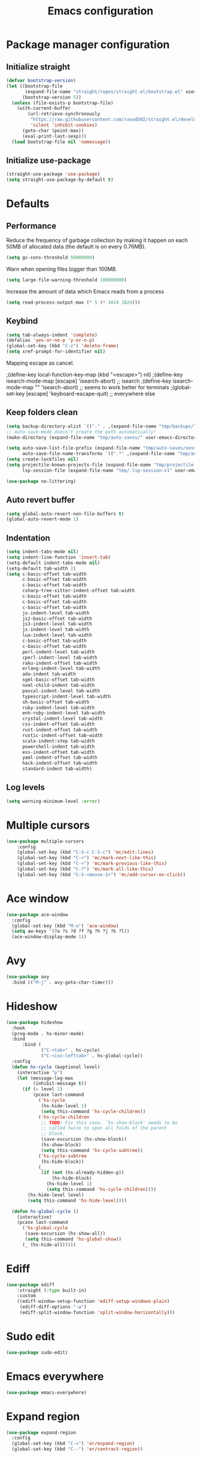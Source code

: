 #+TITLE: Emacs configuration
#+PROPERTY: header-args:emacs-lisp :tangle .emacs.d/init.el :mkdirp yes

* Package manager configuration
** Initialize straight
#+BEGIN_SRC emacs-lisp
  (defvar bootstrap-version)
  (let ((bootstrap-file
         (expand-file-name "straight/repos/straight.el/bootstrap.el" user-emacs-directory))
        (bootstrap-version 5))
    (unless (file-exists-p bootstrap-file)
      (with-current-buffer
          (url-retrieve-synchronously
           "https://raw.githubusercontent.com/raxod502/straight.el/develop/install.el"
           'silent 'inhibit-cookies)
        (goto-char (point-max))
        (eval-print-last-sexp)))
    (load bootstrap-file nil 'nomessage))
#+END_SRC

** Initialize use-package
#+BEGIN_SRC emacs-lisp
  (straight-use-package 'use-package)
  (setq straight-use-package-by-default t)
#+END_SRC

* Defaults
** Performance
Reduce the frequency of garbage collection by making it happen on each 50MB of allocated data (the default is on every 0.76MB).
#+BEGIN_SRC emacs-lisp
  (setq gc-cons-threshold 50000000)
#+END_SRC

Warn when opening files bigger than 100MB.
#+BEGIN_SRC emacs-lisp
  (setq large-file-warning-threshold 100000000)
#+END_SRC

Increase the amount of data which Emacs reads from a process
#+BEGIN_SRC emacs-lisp
(setq read-process-output-max (* 5 (* 1024 1024)))
#+END_SRC

** Keybind
#+BEGIN_SRC emacs-lisp
  (setq tab-always-indent 'complete)
  (defalias 'yes-or-no-p 'y-or-n-p)
  (global-set-key (kbd "C-z") 'delete-frame)
  (setq xref-prompt-for-identifier nil)
#+END_SRC

Mapping escape as cancel.

  ;(define-key local-function-key-map (kbd "<escape>") nil)
  ;(define-key isearch-mode-map [escape] 'isearch-abort)   ;; isearch
  ;(define-key isearch-mode-map "\e" 'isearch-abort)   ;; \e seems to work better for terminals
  ;(global-set-key [escape] 'keyboard-escape-quit)         ;; everywhere else

** Keep folders clean
#+BEGIN_SRC emacs-lisp
  (setq backup-directory-alist `(("." . ,(expand-file-name "tmp/backups/" user-emacs-directory))))
  ;; auto-save-mode doesn't create the path automatically!
  (make-directory (expand-file-name "tmp/auto-saves/" user-emacs-directory) t)
  
  (setq auto-save-list-file-prefix (expand-file-name "tmp/auto-saves/sessions/" user-emacs-directory)
        auto-save-file-name-transforms `((".*" ,(expand-file-name "tmp/auto-saves/" user-emacs-directory) t)))
  (setq create-lockfiles nil)
  (setq projectile-known-projects-file (expand-file-name "tmp/projectile-bookmarks.eld" user-emacs-directory)
        lsp-session-file (expand-file-name "tmp/.lsp-session-v1" user-emacs-directory))
  
  (use-package no-littering)
#+END_SRC
** Auto revert buffer
#+BEGIN_SRC emacs-lisp
(setq global-auto-revert-non-file-buffers t)
(global-auto-revert-mode 1)
#+END_SRC

** Indentation
#+BEGIN_SRC emacs-lisp
  (setq indent-tabs-mode nil)
  (setq indent-line-function 'insert-tab)
  (setq-default indent-tabs-mode nil)
  (setq-default tab-width 2)
  (setq c-basic-offset tab-width
        c-basic-offset tab-width
        c-basic-offset tab-width
        csharp-tree-sitter-indent-offset tab-width
        c-basic-offset tab-width
        c-basic-offset tab-width
        c-basic-offset tab-width
        js-indent-level tab-width
        js2-basic-offset tab-width
        js3-indent-level tab-width
        js-indent-level tab-width
        lua-indent-level tab-width
        c-basic-offset tab-width
        c-basic-offset tab-width
        perl-indent-level tab-width
        cperl-indent-level tab-width
        raku-indent-offset tab-width
        erlang-indent-level tab-width
        ada-indent tab-width
        sgml-basic-offset tab-width
        nxml-child-indent tab-width
        pascal-indent-level tab-width
        typescript-indent-level tab-width
        sh-basic-offset tab-width
        ruby-indent-level tab-width
        enh-ruby-indent-level tab-width
        crystal-indent-level tab-width
        css-indent-offset tab-width
        rust-indent-offset tab-width
        rustic-indent-offset tab-width
        scala-indent:step tab-width
        powershell-indent tab-width
        ess-indent-offset tab-width
        yaml-indent-offset tab-width
        hack-indent-offset tab-width
        standard-indent tab-width)
#+END_SRC

** Log levels
#+BEGIN_SRC emacs-lisp
  (setq warning-minimum-level :error)
#+END_SRC

* Multiple cursors
#+BEGIN_SRC emacs-lisp
  (use-package multiple-cursors
      :config
      (global-set-key (kbd "C-S-c C-S-c") 'mc/edit-lines)
      (global-set-key (kbd "C->") 'mc/mark-next-like-this)
      (global-set-key (kbd "C-<") 'mc/mark-previous-like-this)
      (global-set-key (kbd "C-?") 'mc/mark-all-like-this)
      (global-set-key (kbd "C-S-<mouse-1>") 'mc/add-cursor-on-click))
#+END_SRC

* Ace window
#+BEGIN_SRC emacs-lisp
  (use-package ace-window
    :config
    (global-set-key (kbd "M-o") 'ace-window)
    (setq aw-keys '(?a ?s ?d ?f ?g ?h ?j ?k ?l))
    (ace-window-display-mode 1))
#+END_SRC

* Avy
#+BEGIN_SRC emacs-lisp
    (use-package avy
      :bind (("M-j" . avy-goto-char-timer)))
#+END_SRC

* Hideshow
#+BEGIN_SRC emacs-lisp
  (use-package hideshow
    :hook
    (prog-mode . hs-minor-mode)
    :bind
        :bind (
               ("C-<tab>" . hs-cycle)
               ("C-<iso-lefttab>" . hs-global-cycle))
    :config
    (defun hs-cycle (&optional level)
      (interactive "p")
      (let (message-log-max
            (inhibit-message t))
        (if (= level 1)
            (pcase last-command
              ('hs-cycle
               (hs-hide-level 1)
               (setq this-command 'hs-cycle-children))
              ('hs-cycle-children
               ;; TODO: Fix this case. `hs-show-block' needs to be
               ;; called twice to open all folds of the parent
               ;; block.
               (save-excursion (hs-show-block))
               (hs-show-block)
               (setq this-command 'hs-cycle-subtree))
              ('hs-cycle-subtree
               (hs-hide-block))
              (_
               (if (not (hs-already-hidden-p))
                   (hs-hide-block)
                 (hs-hide-level 1)
                 (setq this-command 'hs-cycle-children))))
          (hs-hide-level level)
          (setq this-command 'hs-hide-level))))

    (defun hs-global-cycle ()
      (interactive)
      (pcase last-command
        ('hs-global-cycle
         (save-excursion (hs-show-all))
         (setq this-command 'hs-global-show))
        (_ (hs-hide-all)))))
#+END_SRC

* Ediff
#+BEGIN_SRC emacs-lisp
  (use-package ediff
      :straight (:type built-in)
      :custom
      ((ediff-window-setup-function 'ediff-setup-windows-plain)
       (ediff-diff-options "-w")
       (ediff-split-window-function 'split-window-horizontally)))
#+END_SRC

* Sudo edit
#+BEGIN_SRC emacs-lisp
  (use-package sudo-edit)
#+END_SRC

* Emacs everywhere
#+BEGIN_SRC emacs-lisp
  (use-package emacs-everywhere)
#+END_SRC

* Expand region
#+BEGIN_SRC emacs-lisp
  (use-package expand-region
    :config
    (global-set-key (kbd "C-=") 'er/expand-region)
    (global-set-key (kbd "C--") 'er/contract-region))
#+END_SRC

* Pulsar
#+BEGIN_SRC emacs-lisp
  (use-package pulsar
    :straight (pulsar :type git :host gitlab :repo "protesilaos/pulsar")
    :config
    (pulsar-setup)
    (global-set-key (kbd "C-c SPC") 'pulsar-pulse-line)
    (setq pulse-flag t)
    (set-face-attribute 'pulsar-cyan nil :background "#81a1c1")
    (setq pulsar-face 'pulsar-cyan))
#+END_SRC

* Style
#+BEGIN_SRC emacs-lisp
  (scroll-bar-mode 0)
  (tool-bar-mode -1)
  (tooltip-mode -1)
  (menu-bar-mode -1)
#+END_SRC

  (setq window-divider-default-right-width 20
        window-divider-default-bottom-width 20)

  (window-divider-mode 0)

  (modify-all-frames-parameters
   '((right-divider-width . 20)
     (bottom-divider-width . 20)
     (internal-border-width . 20)))


** Font
#+BEGIN_SRC emacs-lisp
  (set-face-attribute 'default nil :font "SauceCodePro NF" :height 110)

  ;; Set the fixed pitch face
  (set-face-attribute 'fixed-pitch nil :font "SauceCodePro NF" :height 110)

  ;; Set the variable pitch face
  (set-face-attribute 'variable-pitch nil :font "Cantarell" :height 110 :weight 'regular)

  (use-package mixed-pitch
    :hook
    (text-mode . mixed-pitch-mode))
#+END_SRC

** All the icons
#+BEGIN_SRC emacs-lisp
  (use-package all-the-icons
    :if (display-graphic-p))
#+END_SRC

*** Dired
#+BEGIN_SRC emacs-lisp
  (use-package all-the-icons-dired
    :hook
    (dired-mode . all-the-icons-dired-mode))
#+END_SRC

*** Ibuffer
#+BEGIN_SRC emacs-lisp
  (use-package all-the-icons-ibuffer
    :after all-the-icons)
#+END_SRC

*** Treemacs
#+BEGIN_SRC emacs-lisp
  (use-package treemacs-all-the-icons
    :after all-the-icons
    :config
    (treemacs-load-theme "all-the-icons"))
#+END_SRC

** Theme

The following functions allow me to change my emacs theme and have my topbar and search application using emacs colors.

#+BEGIN_SRC emacs-lisp
  (defun custom/coding-faces ()
    (interactive)
    (set-face-attribute 'font-lock-keyword-face nil :weight 'ultra-bold)
    (set-face-attribute 'font-lock-comment-face nil :slant 'italic :weight 'semi-light)
    (set-face-attribute 'font-lock-function-name-face nil :slant 'italic :weight 'semi-bold)
    (set-face-attribute 'font-lock-string-face nil :weight 'light)
    (set-face-attribute 'font-lock-variable-name-face nil :slant 'italic))

  (defun generate-colors-file ()
    "Function to generate my colors file."
    (interactive)
    (delete-file "~/.colors")
    (append-to-file
     (concat
      "background="
      (face-background 'default)

      "\nbackground_alt="
      (face-background 'Info-quoted)

      "\nforeground="
      (face-foreground 'default)

      "\nforeground_alt="
      (face-foreground 'diff-context)

      "\nselected="
      (face-background 'region)

      "\nhighlight="
      (face-background 'cursor)

      "\nalert="
      (face-background 'trailing-whitespace)

      "\n"
      )

     nil

     "~/.colors"
     )
    )
#+END_SRC

The following allows emacs to interact with Pywal and wpgtk to generate a theme based on the Emacs one for the rest of my system.
After installing both tools, you just need to execute the command: `wpg-install.sh -Iig` and select the FlatColors gnome theme.
#+BEGIN_SRC emacs-lisp
  (use-package theme-magic)

  (defun custom/load-theme ()
      "Load a theme, generate my colors file and refresh my window manager."
      (interactive)
      (call-interactively 'load-theme)
      (generate-colors-file)
      (theme-magic-from-emacs)
      (call-process-shell-command "herbstclient reload &" nil 0)
      (custom/coding-faces)
      )
#+END_SRC

One can use (global-hl-line-mode 1) to highlight the current line.
            #+BEGIN_SRC emacs-lisp
              (use-package doom-themes
                ;:custom-face
                ; (org-block ((t (:background "#272C36"))))
                ; (org-block-begin-line ((t (:background "#272C36"))))
                ; (org-block-end-line ((t (:background "#272C36"))))
                ; (window-divider ((t (:foreground "#2e3440"))))
                ; (window-divider-first-pixel ((t (:foreground "#2e3440"))))
                ; (window-divider-last-pixel ((t (:foreground "#2e3440"))))
                ; (hl-line ((t (:background "#434C5E"))))
                ; :hook (server-after-make-frame . (lambda () (load-theme
                ;                                            'doom-nord t)))
                 :config
                 (doom-themes-treemacs-config)
                 (defun doom-themes-hide-modeline ())
                 (doom-themes-org-config))


              ;(defun darken-buffer ()
              ;  (setq buffer-face-mode-face `(:background "#272C36"))
              ;  (face-remap-add-relative 'hl-line `(:background "#2e3440"))
              ;  (face-remap-add-relative 'fringe `(:background "#272C36"))
              ;  (buffer-face-mode 1))

              ;(add-hook 'treemacs-mode-hook #'darken-buffer)
              ;(add-hook 'help-mode-hook #'darken-buffer)
              ;(add-hook 'helpful-mode-hook #'darken-buffer)

              (use-package ligature
                :straight (ligature :type git :host github :repo "mickeynp/ligature.el")
                :config
                (ligature-set-ligatures 'prog-mode '("www" "**" "***" "**/" "*>" "*/" "\\\\" "\\\\\\" "{-" "::"
                                                     ":::" ":=" "!!" "!=" "!==" "-}" "----" "-->" "->" "->>"
                                                     "-<" "-<<" "-~" "#{" "#[" "##" "###" "####" "#(" "#?" "#_"
                                                     "#_(" ".-" ".=" ".." "..<" "..." "?=" "??" ";;" "/*" "/**"
                                                     "/=" "/==" "/>" "//" "///" "&&" "||" "||=" "|=" "|>" "^=" "$>"
                                                     "++" "+++" "+>" "=:=" "==" "===" "==>" "=>" "=>>" "<="
                                                     "=<<" "=/=" ">-" ">=" ">=>" ">>" ">>-" ">>=" ">>>" "<*"
                                                     "<*>" "<|" "<|>" "<$" "<$>" "<!--" "<-" "<--" "<->" "<+"
                                                     "<+>" "<=" "<==" "<=>" "<=<" "<>" "<<" "<<-" "<<=" "<<<"
                                                     "<~" "<~~" "</" "</>" "~@" "~-" "~>" "~~" "~~>" "%%"))
                ;; Enables ligature checks globally in all buffers. You can also do it
                ;; per mode with `ligature-mode'.
                (global-ligature-mode 0))

              (add-hook 'prog-mode-hook #'custom/coding-faces)

              (use-package prism
                :config
                (setq prism-num-faces 16)

                (prism-set-colors
                  :desaturations '(0) ; do not change---may lower the contrast ratio
                  :lightens '(0)      ; same
                  :colors (modus-themes-with-colors
                            (list fg-main
                                  magenta
                                  cyan-alt-other
                                  magenta-alt-other
                                  blue
                                  magenta-alt
                                  cyan-alt
                                  red-alt-other
                                  green
                                  fg-main
                                  cyan
                                  yellow
                                  blue-alt
                                  red-alt
                                  green-alt-other
                                  fg-special-warm))))
#+END_SRC

** Doom modeline
#+BEGIN_SRC emacs-lisp
  (use-package doom-modeline
    :init
    (doom-modeline-mode 1))
#+END_SRC

** Olivetti
#+BEGIN_SRC emacs-lisp
  (use-package olivetti
    :config
    (setq olivetti-margin-width 120
          olivetti-minimum-body-width 120
          olivetti-body-width 120))
#+END_SRC

* Search & completion
** Better defaults
#+begin_src emacs-lisp
  (define-key minibuffer-local-completion-map " " nil)
  (define-key minibuffer-local-must-match-map " " nil)
#+end_src

** Which-key
#+BEGIN_SRC emacs-lisp
  (use-package which-key
    :init (which-key-mode)
    :diminish which-key-mode
    :config
    (setq which-key-idle-delay 1))
#+END_SRC

** Mct

  (use-package vertico
    :straight (vertico :type git :host github :repo "minad/vertico")
    :config
    (setq vertico-cycle t)
    (vertico-mode))
#+BEGIN_SRC emacs-lisp
  (use-package mct
    :config
    (setq
     mct-hide-completion-mode-line t
     mct-live-update-delay 0.1)
    (mct-mode)
    (mct-region-mode))
#+END_SRC

** Embark
#+BEGIN_SRC emacs-lisp
  (use-package embark
    :straight t
    :bind (("C-c e" . embark-act)
	   :map minibuffer-local-map
	   ("C-d" . embark-act)))
#+END_SRC

** Wgrep
#+BEGIN_SRC emacs-lisp
  (use-package wgrep)
#+END_SRC

** Consult
#+BEGIN_SRC emacs-lisp
  (use-package consult
    ;; Replace bindings. Lazily loaded due by `use-package'.
    :bind (;; C-c bindings (mode-specific-map)
           ("C-c h" . consult-history)
           ("C-c m" . consult-mode-command)
           ("C-c k" . consult-kmacro)
           ;; C-x bindings (ctl-x-map)
           ("C-x M-:" . consult-complex-command)     ;; orig. repeat-complex-command
           ("C-x b" . consult-buffer)                ;; orig. switch-to-buffer
           ("C-x 4 b" . consult-buffer-other-window) ;; orig. switch-to-buffer-other-window
           ("C-x 5 b" . consult-buffer-other-frame)  ;; orig. switch-to-buffer-other-frame
           ("C-x r b" . consult-bookmark)            ;; orig. bookmark-jump
           ("C-x p b" . consult-project-buffer)      ;; orig. project-switch-to-buffer
           ;; Custom M-# bindings for fast register access
           ("M-#" . consult-register-load)
           ("M-'" . consult-register-store)          ;; orig. abbrev-prefix-mark (unrelated)
           ("C-M-#" . consult-register)
           ;; Other custom bindings
           ("M-y" . consult-yank-pop)                ;; orig. yank-pop
           ("<help> a" . consult-apropos)            ;; orig. apropos-command
           ;; M-g bindings (goto-map)
           ("M-g e" . consult-compile-error)
           ("M-g f" . consult-flycheck)               ;; Alternative: consult-flycheck
           ("M-g g" . consult-goto-line)             ;; orig. goto-line
           ("M-g M-g" . consult-goto-line)           ;; orig. goto-line
           ("M-g o" . consult-outline)               ;; Alternative: consult-org-heading
           ("M-g m" . consult-mark)
           ("M-g k" . consult-global-mark)
           ("M-g i" . consult-imenu)
           ("M-g I" . consult-imenu-multi)
           ;; M-s bindings (search-map)
           ("M-s e" . consult-isearch-history)
           ("M-s d" . consult-find)
           ("M-s D" . consult-locate)
           ("M-s g" . consult-grep)
           ("M-s G" . consult-git-grep)
           ("M-s r" . consult-ripgrep)
           ("M-s l" . consult-line)
           ("M-s L" . consult-line-multi)
           ("M-s m" . consult-multi-occur)
           ("M-s k" . consult-keep-lines)
           ("M-s u" . consult-focus-lines)
           ;; Minibuffer history
           :map minibuffer-local-map
           ("M-s" . consult-history)                 ;; orig. next-matching-history-element
           ("M-r" . consult-history))                ;; orig. previous-matching-history-element

    ;; Enable automatic preview at point in the *Completions* buffer. This is
    ;; relevant when you use the default completion UI.
    :hook (completion-list-mode . consult-preview-at-point-mode)

    ;; The :init configuration is always executed (Not lazy)
    :init

    ;; Optionally configure the register formatting. This improves the register
    ;; preview for `consult-register', `consult-register-load',
    ;; `consult-register-store' and the Emacs built-ins.
    (setq register-preview-delay 0.5
          register-preview-function #'consult-register-format)

    ;; Optionally tweak the register preview window.
    ;; This adds thin lines, sorting and hides the mode line of the window.
    (advice-add #'register-preview :override #'consult-register-window)

    ;; Optionally replace `completing-read-multiple' with an enhanced version.
    (advice-add #'completing-read-multiple :override #'consult-completing-read-multiple)

    ;; Use Consult to select xref locations with preview
    (setq xref-show-xrefs-function #'consult-xref
          xref-show-definitions-function #'consult-xref)

    ;; Configure other variables and modes in the :config section,
    ;; after lazily loading the package.
    :config

    ;; Optionally configure preview. The default value
    ;; is 'any, such that any key triggers the preview.
    ;; (setq consult-preview-key 'any)
    ;; (setq consult-preview-key (kbd "M-."))
    ;; (setq consult-preview-key (list (kbd "<S-down>") (kbd "<S-up>")))
    ;; For some commands and buffer sources it is useful to configure the
    ;; :preview-key on a per-command basis using the `consult-customize' macro.
    (consult-customize
     consult-theme
     :preview-key '(:debounce 0.2 any)
     consult-ripgrep consult-git-grep consult-grep
     consult-bookmark consult-recent-file consult-xref
     consult--source-bookmark consult--source-recent-file
     consult--source-project-recent-file
     :preview-key (kbd "M-."))

    ;; Optionally configure the narrowing key.
    ;; Both < and C-+ work reasonably well.
    (setq consult-narrow-key "<")) ;; (kbd "C-+")

    ;; Optionally make narrowing help available in the minibuffer.
    ;; You may want to use `embark-prefix-help-command' or which-key instead.
    ;; (define-key consult-narrow-map (vconcat consult-narrow-key "?") #'consult-narrow-help)

    ;; By default `consult-project-function' uses `project-root' from project.el.
    ;; Optionally configure a different project root function.
    ;; There are multiple reasonable alternatives to chose from.
    ;;;; 1. project.el (the default)
    ;; (setq consult-project-function #'consult--default-project--function)
    ;;;; 2. projectile.el (projectile-project-root)
    ;; (autoload 'projectile-project-root "projectile")
    ;; (setq consult-project-function (lambda (_) (projectile-project-root)))
    ;;;; 3. vc.el (vc-root-dir)
    ;; (setq consult-project-function (lambda (_) (vc-root-dir)))
    ;;;; 4. locate-dominating-file
    ;; (setq consult-project-function (lambda (_) (locate-dominating-file "." ".git")))
    ;;(setq completion-in-region-function
    ;;  (lambda (&rest args)
    ;;    (apply (if vertico-mode
    ;;               #'consult-completion-in-region
    ;;             #'completion--in-region)
    ;;           args))))
#+END_SRC

** Orderless
#+BEGIN_SRC emacs-lisp
  (use-package orderless
    :init
    ;; Configure a custom style dispatcher (see the Consult wiki)
    ;; (setq orderless-style-dispatchers '(+orderless-dispatch)
    ;;       orderless-component-separator #'orderless-escapable-split-on-space)
    (setq completion-styles '(orderless)
	  completion-category-defaults nil
	  completion-category-overrides '((file (styles partial-completion)))))
#+END_SRC

** Marginalia
#+BEGIN_SRC emacs-lisp
  (use-package marginalia
    ;; Either bind `marginalia-cycle` globally or only in the minibuffer
    :bind (("M-A" . marginalia-cycle)
	   :map minibuffer-local-map
	   ("M-A" . marginalia-cycle))
    :init
    (marginalia-mode))
#+END_SRC

** Cape
#+BEGIN_SRC emacs-lisp
  (use-package cape
    ;; Bind dedicated completion commands
    :bind (("C-c p p" . completion-at-point) ;; capf
	   ("C-c p t" . complete-tag)        ;; etags
	   ("C-c p d" . cape-dabbrev)        ;; or dabbrev-completion
	   ("C-c p f" . cape-file)
	   ("C-c p k" . cape-keyword)
	   ("C-c p s" . cape-symbol)
	   ("C-c p a" . cape-abbrev)
	   ("C-c p i" . cape-ispell)
	   ("C-c p l" . cape-line)
	   ("C-c p w" . cape-dict)
	   ("C-c p \\" . cape-tex)
	   ("C-c p _" . cape-tex)
	   ("C-c p ^" . cape-tex)
	   ("C-c p &" . cape-sgml)
	   ("C-c p r" . cape-rfc1345))
    :init
    ;; Add `completion-at-point-functions', used by `completion-at-point'.
    (add-to-list 'completion-at-point-functions #'cape-file)
    (add-to-list 'completion-at-point-functions #'cape-tex)
    (add-to-list 'completion-at-point-functions #'cape-dabbrev)
    (add-to-list 'completion-at-point-functions #'cape-keyword)
    ;;(add-to-list 'completion-at-point-functions #'cape-sgml)
    ;;(add-to-list 'completion-at-point-functions #'cape-rfc1345)
    ;;(add-to-list 'completion-at-point-functions #'cape-abbrev)
    ;;(add-to-list 'completion-at-point-functions #'cape-ispell)
    ;;(add-to-list 'completion-at-point-functions #'cape-dict)
    ;;(add-to-list 'completion-at-point-functions #'cape-symbol)
    ;;(add-to-list 'completion-at-point-functions #'cape-line)
  )
#+END_SRC

** Savehist
#+BEGIN_SRC emacs-lisp
  (use-package savehist
    :init
    (savehist-mode))
#+END_SRC

* Helpful
#+BEGIN_SRC emacs-lisp
  (use-package helpful
    :config
    (setq counsel-describe-function-function #'helpful-callable)
    (setq counsel-describe-variable-function #'helpful-variable)
    (global-set-key (kbd "C-h f") #'helpful-callable)
    (global-set-key (kbd "C-h v") #'helpful-variable)
    (global-set-key (kbd "C-h k") #'helpful-key)
    (global-set-key (kbd "C-c C-d") #'helpful-at-point)
    (global-set-key (kbd "C-h F") #'helpful-function)
    (global-set-key (kbd "C-h C") #'helpful-command))
#+END_SRC

* Flycheck
#+BEGIN_SRC emacs-lisp
  (use-package flycheck
    :init (global-flycheck-mode))

  (use-package consult-flycheck)
#+END_SRC

* Development
** Rainbow colors
#+BEGIN_SRC emacs-lisp
  (use-package rainbow-mode)
#+END_SRC

** Highlight parentheses
#+BEGIN_SRC emacs-lisp
  (use-package highlight-parentheses
    :config
    (global-highlight-parentheses-mode 1))
#+END_SRC

** smartparens
#+BEGIN_SRC emacs-lisp
  (use-package smartparens
    :config
    (add-hook 'lsp-mode-hook #'smartparens-mode))
#+END_SRC

** Rainbow delimiters
#+BEGIN_SRC emacs-lisp
  (use-package rainbow-delimiters
    :hook (prog-mode . rainbow-delimiters-mode))
#+END_SRC

** Aggressive indent
#+begin_src emacs-lisp
  (use-package aggressive-indent
      :config
      (add-to-list 'aggressive-indent-dont-indent-if
                   '(and (eq (char-before) ?\s) (looking-at-p "$")))
      (add-to-list 'aggressive-indent-dont-indent-if
                   '(minibufferp))
      (add-to-list 'aggressive-indent-excluded-modes 'yaml-mode)
      (add-to-list 'aggressive-indent-excluded-modes 'eshell-mode)
      (global-aggressive-indent-mode 1))
#+end_src

** Magit
#+BEGIN_SRC emacs-lisp
  (use-package magit)
#+END_SRC

** Yasnippet
#+BEGIN_SRC emacs-lisp
  (use-package yasnippet
    :config
    (yas-global-mode 1))

  (use-package yasnippet-snippets)

  (use-package consult-yasnippet)
#+END_SRC

** Lsp-mode
#+BEGIN_SRC emacs-lisp
  (use-package lsp-mode
    :straight (lsp-mode :type git :host github :repo "emacs-lsp/lsp-mode")
    :init
    ;; set prefix for lsp-command-keymap (few alternatives - "C-l", "C-c l")
    (setq lsp-keymap-prefix "C-c l")
    :custom
    (lsp-clients-typescript-server-args '("--stdio" "--tsserver-log-file" "/dev/stderr"))
    :bind (
           ("C-h ." . lsp-describe-thing-at-point)
           ("C-." . lsp-execute-code-action)
           ("M-." . lsp-find-definition)
           )
    :hook (;; replace XXX-mode with concrete major-mode(e. g. python-mode)
           (js-mode . lsp)
           ;; if you want which-key integration
           ;;(lsp-mode . (lambda () (add-hook 'before-save-hook #'lsp-format-buffer)))
           (lsp-mode . lsp-enable-which-key-integration))
    :commands lsp
    :config
    (with-eval-after-load 'js
      (define-key js-mode-map (kbd "M-.") nil)
      )
    (setq
     lsp-idle-delay 0.500
     lsp-log-io nil
     lsp-headerline-breadcrumb-enable nil
     lsp-eldoc-render-all t
     lsp-eslint-auto-fix-on-save t)
    (defun lsp--eslint-before-save (orig-fun)  
      "Run lsp-eslint-apply-all-fixes and then run the original lsp--before-save."  
      (when lsp-eslint-auto-fix-on-save (lsp-eslint-fix-all))  
      (funcall orig-fun))
    (advice-add 'lsp--before-save :around #'lsp--eslint-before-save))
 #+END_SRC

** Dap-mode
#+BEGIN_SRC emacs-lisp
  (use-package dap-mode
    :straight (dap-mode :type git :host github :repo "emacs-lsp/dap-mode"))
#+END_SRC

** Asciidoc
#+BEGIN_SRC emacs-lisp
(use-package adoc-mode
  :config
  (add-to-list 'auto-mode-alist '("\\.adoc\\'" . adoc-mode)))
#+END_SRC

** Rest client
#+BEGIN_SRC emacs-lisp
  (use-package restclient
    :config
    (add-to-list 'auto-mode-alist '("\\.http\\'" . restclient-mode)))

  (use-package ob-restclient
    :after org
    :config
    (org-babel-do-load-languages
     'org-babel-load-languages
     '((restclient . t))))
#+END_SRC

* Devops
** Kubel
#+BEGIN_SRC emacs-lisp
  (use-package kubel)
#+END_SRC

** Docker
*** Dockerfile
#+BEGIN_SRC emacs-lisp
  (use-package dockerfile-mode)
#+END_SRC

*** Docker-compose file
#+BEGIN_SRC emacs-lisp
  (use-package docker-compose-mode)
#+END_SRC

*** Docker
#+BEGIN_SRC emacs-lisp
  (use-package docker
    :config
    (define-derived-mode docker-container-mode tabulated-list-mode "Containers Menu"
      "Major mode for handling a list of docker containers."
      (setq tabulated-list-format [("Id" 5 t)("Image" 5 t)("Command" 10 t)("Created" 10 t)("Status" 10 t)("Ports" 35 t)("Names" 30 t)])
      (setq tabulated-list-padding 2)
      (setq tabulated-list-sort-key docker-container-default-sort-key)
      (add-hook 'tabulated-list-revert-hook 'docker-container-refresh nil t)
      (tabulated-list-init-header)
      (tablist-minor-mode))

    (setq docker-container-shell-file-name "/bin/sh")

    (add-hook 'docker-container-mode 'docker/set-format))
#+END_SRC

* Vterm
#+BEGIN_SRC emacs-lisp
  (use-package vterm
      :config
      (setq
       vterm-shell "/bin/zsh"
       vterm-buffer-name-string "vterm: %s"))
#+END_SRC

* File & buffer management
** Treemacs
#+BEGIN_SRC emacs-lisp
  (use-package treemacs
    :config
    (setq
     treemacs-width 45
     treemacs-default-visit-action 'treemacs-visit-node-close-treemacs)
    (global-set-key (kbd "C-c t") 'treemacs))
#+END_SRC

** Dired
*** Open with system default application
#+BEGIN_SRC emacs-lisp
(defun dired-open-file ()
  "In dired, open the file named on this line."
  (interactive)
  (let* ((file (dired-get-filename nil t)))
    (message "Opening %s..." file)
    (call-process "xdg-open" nil 0 nil file)
    (message "Opening %s done" file)))
#+END_SRC

*** Open home directory
#+BEGIN_SRC emacs-lisp
(defun dired-open-home-dir ()
  "Open the home directory in dired"
  (interactive)
  (dired "~"))
#+END_SRC

*** Open home directory
#+BEGIN_SRC emacs-lisp
(defun dired-open-current-dir ()
  "Open the current directory in dired"
  (interactive)
  (dired "."))
#+END_SRC

*** Better defaults
#+BEGIN_SRC emacs-lisp
  (use-package dired
    :straight (:type built-in)
    :bind (
           ("<C-return>" . dired-open-file)
           ("M-p" . dired-up-directory)
           ("M-n" . dired-find-file))
    :hook
    (dired-mode . dired-hide-details-mode))
#+END_SRC

*** Single frame
#+BEGIN_SRC emacs-lisp
(use-package dired-single)
#+END_SRC

*** Hide dotfiles
#+BEGIN_SRC emacs-lisp
(use-package dired-hide-dotfiles
  :hook
  (dired-mode . dired-hide-dotfiles-mode))
#+END_SRC

* Grammar and spell check
This requires a Java runtime environment.
#+BEGIN_SRC emacs-lisp
  (use-package lsp-ltex
    :hook (text-mode . (lambda ()
                         (require 'lsp-ltex)
                         (lsp))))
#+END_SRC

* Org
#+BEGIN_SRC emacs-lisp
  (use-package org
    :config
    (setq org-confirm-babel-evaluate nil)
    (defun org/org-babel-tangle-config ()
      (when (or (string-equal (buffer-file-name)
        (expand-file-name "~/dotfiles/README.org"))
      (string-equal (buffer-file-name)
        (expand-file-name "~/dotfiles/qutebrowser/README.org"))
      (string-equal (buffer-file-name)
        (expand-file-name "~/dotfiles/emacs/README.org"))
      (string-equal (buffer-file-name)
        (expand-file-name "~/dotfiles/emacs/desktop.org"))
      (string-equal (buffer-file-name)
        (expand-file-name "~/dotfiles/herbstluftwm/README.org"))
      (string-equal (buffer-file-name)
        (expand-file-name "~/dotfiles/rofi/README.org"))
      (string-equal (buffer-file-name)
        (expand-file-name "~/dotfiles/polybar/README.org"))
      (string-equal (buffer-file-name)
        (expand-file-name "~/dotfiles/kmonad/README.org"))
      (string-equal (buffer-file-name)
        (expand-file-name "~/dotfiles/emacs/local.org")))
    ;; Dynamic scoping to the rescue
    (let ((org-confirm-babel-evaluate nil))
      (org-babel-tangle))))
      (add-hook 'org-mode-hook (lambda () (add-hook 'after-save-hook #'org/org-babel-tangle-config)))
      (custom-set-faces
       '(org-level-1 ((t (:inherit outline-1 :height 2.5))))
       '(org-level-2 ((t (:inherit outline-2 :height 1.8))))
       '(org-level-3 ((t (:inherit outline-3 :height 1.4))))
       '(org-level-4 ((t (:inherit outline-4 :height 1.2))))
       '(org-level-5 ((t (:inherit outline-5 :height 1.0))))
       ))
#+END_SRC

** Modern org
#+BEGIN_SRC emacs-lisp
  (use-package org-modern
    :config
    (setq
     ;; Edit settings
     org-auto-align-tags nil
     org-tags-column 0
     org-catch-invisible-edits 'show-and-error
     org-special-ctrl-a/e t
     org-insert-heading-respect-content t

     ;; Org styling, hide markup etc.
     org-hide-emphasis-markers t
     org-pretty-entities t
     org-ellipsis "…"

     ;; Agenda styling
     org-agenda-block-separator ?─
     org-agenda-time-grid
     '((daily today require-timed)
       (800 1000 1200 1400 1600 1800 2000)
       " ┄┄┄┄┄ " "┄┄┄┄┄┄┄┄┄┄┄┄┄┄┄")
     org-agenda-current-time-string
     "⭠ now ─────────────────────────────────────────────────")

    ;; Enable org-modern-mode
    (add-hook 'org-mode-hook #'org-modern-mode)
    (add-hook 'org-agenda-finalize-hook #'org-modern-agenda))
#+END_SRC

** Org-jira
#+BEGIN_SRC emacs-lisp
  (use-package org-jira
    :straight (org-jira :type git :host github :repo "ahungry/org-jira"
                        :fork (:host github
                                     :repo "Vivien-lelouette/org-jira"))
    :after org)
#+END_SRC 

* Web browsing
** Shr (html renderer)
#+BEGIN_SRC emacs-lisp
  (use-package shr
    :straight (:type built-in)
    :config
    (setq gnus-inhibit-images nil)
    (setq shr-use-fonts nil)
    (setq shr-use-colors nil)
    (setq shr-max-image-proportion 1)
    (setq shr-width nil)
    (setq shr-folding-mode t))
#+END_SRC

** Shrface
#+BEGIN_SRC emacs-lisp
  ;; Used to highlight code
  (use-package shr-tag-pre-highlight
    :after shr
      :config
      (add-to-list 'shr-external-rendering-functions
                   '(pre . shr-tag-pre-highlight))
      (when (version< emacs-version "26")
        (with-eval-after-load 'eww
          (advice-add 'eww-display-html :around
                      'eww-display-html--override-shr-external-rendering-functions))))

  (use-package shrface
      :config
      (shrface-basic)
      (shrface-trial)
      (shrface-default-keybindings)
      (setq shrface-href-versatile t)

      ;; Code highlighting
      (require 'shr-tag-pre-highlight)
      (add-to-list 'shr-external-rendering-functions '(pre . shrface-shr-tag-pre-highlight))
      (defun shrface-shr-tag-pre-highlight (pre)
        "Highlighting code in PRE."
        (let* ((shr-folding-mode 'none)
               (shr-current-font 'default)
               (code (with-temp-buffer
                       (shr-generic pre)
                       (setq-local fill-column 120)
                       (indent-rigidly (point-min) (point-max) 2)
                       (if (eq "" (dom-texts pre))
                           nil
                         (progn
                           (setq-local fill-column shrface-paragraph-fill-column)
                           (indent-rigidly (point-min) (point-max) shrface-paragraph-indentation)))
                       (buffer-string)))
               (lang (or (shr-tag-pre-highlight-guess-language-attr pre)
                         (let ((sym (language-detection-string code)))
                           (and sym (symbol-name sym)))))
               (mode (and lang
                          (shr-tag-pre-highlight--get-lang-mode lang))))
          (shr-ensure-newline)
          (insert (propertize (concat "#+BEGIN_SRC " lang) 'face 'org-block-begin-line))
          (shr-ensure-newline)
          (setq start (point))
          (insert
           (or (and (fboundp mode)
                    (with-demoted-errors "Error while fontifying: %S"
                      (shrface-tag-pre-highlight-fontify code mode)
                      ))
               code))
          (shr-ensure-newline)
          (setq end (point))
          (insert (propertize "#+END_SRC" 'face 'org-block-end-line ) )
          (shr-ensure-newline)
          (insert "\n"))))
#+END_SRC

** Eww
#+BEGIN_SRC emacs-lisp
  (use-package eww
    :straight (:type built-in)
    :bind (("M-r" . eww/open-in-eaf))
    :config
    (require 'shrface))

  (defun eww/rename-buffer ()
      "Rename `eww-mode' buffer so sites open in new page.
  URL `http://xahlee.info/emacs/emacs/emacs_eww_web_browser.html'
  Version 2017-11-10"
      (let (($title (plist-get eww-data :title)))
        (when (eq major-mode 'eww-mode )
          (if $title
              (rename-buffer $title t)
            (rename-buffer "eww" t)))))

  (add-hook 'eww-after-render-hook 'eww/rename-buffer)
  (add-hook 'eww-after-render-hook #'shrface-mode)
  (add-hook 'eww-after-render-hook #'mixed-pitch-mode)
  (add-hook 'eww-after-render-hook #'olivetti-mode)
#+END_SRC

** Emacs application framework
#+BEGIN_SRC emacs-lisp
  (use-package eaf
    :straight (eaf :type git
                              :host github
                              :repo "emacs-eaf/emacs-application-framework"
                              :files ("*.el" "*.py" "*.json" "core" "app"))
    :bind (("M-r" . eaf/open-in-eww))
    :custom
    (eaf-browser-continue-where-left-off t)
    (eaf-browser-enable-adblocker t)
    (eaf-browser-default-search-engine "duckduckgo")
    (browse-url-browser-function 'eaf-open-browser)
    (eaf-wm-focus-fix-wms `("i3" "LG3D" "Xpra" "EXWM" "Xfwm4" "herbstluftwm"))
    :config
    (require 'eaf-browser)
    (defalias 'browse-web #'eaf-open-browser)
    (eaf-bind-key ace-window "M-o" eaf-browser-keybinding)
    (eaf-bind-key ace-window "M-O" eaf-browser-keybinding)
    (eaf-bind-key nil "n" eaf-browser-keybinding)
    (eaf-bind-key open_link "M-j" eaf-browser-keybinding)
    (eaf-bind-key open_link_new_buffer "M-J" eaf-browser-keybinding)
    (eaf-bind-key eval_js "M-n" eaf-browser-keybinding)
    (eaf-bind-key eval_js_file "M-N" eaf-browser-keybinding)
    (eaf-bind-key insert_or_export_text "M-t" eaf-browser-keybinding))

  (require 'eaf)
  (defun eaf/open-in-eww ()
    (interactive)
    (eww (eaf-get-path-or-url)))

  (defun eww/open-in-eaf ()
    (interactive)
    (eaf-open-browser (eww-current-url)))
#+END_SRC
* Load local settings
#+BEGIN_SRC emacs-lisp
  (let ((local-settings "~/.emacs.d/local.el"))
      (when (file-exists-p local-settings)
    (load-file local-settings)))
#+END_SRC
